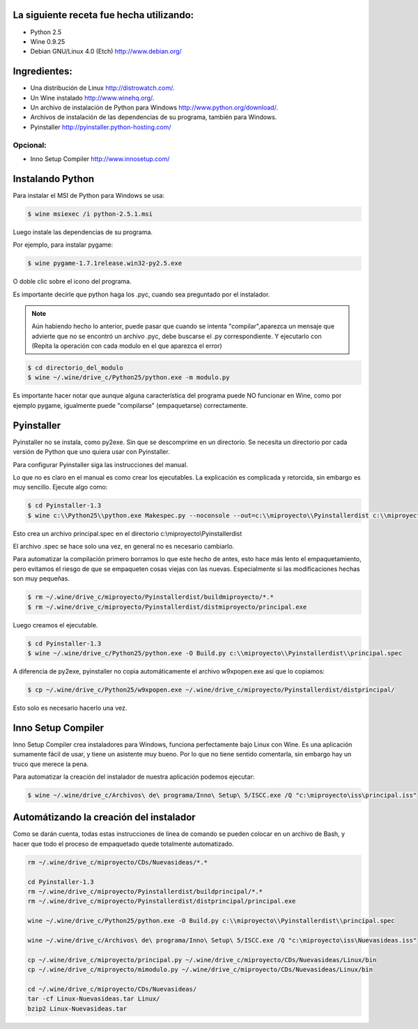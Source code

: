 .. title: Empaquetando programas de Python para Windows desde Linux


La siguiente receta fue hecha utilizando:
-----------------------------------------

* Python 2.5

* Wine 0.9.25

* Debian GNU/Linux 4.0 (Etch) http://www.debian.org/

Ingredientes:
-------------

* Una distribución de Linux http://distrowatch.com/.

* Un Wine instalado http://www.winehq.org/.

* Un archivo de instalación de Python para Windows http://www.python.org/download/.

* Archivos de instalación de las dependencias de su programa, también para Windows.

* Pyinstaller http://pyinstaller.python-hosting.com/

Opcional:
~~~~~~~~~

* Inno Setup Compiler http://www.innosetup.com/

Instalando Python
-----------------

Para instalar el MSI de Python para Windows se usa:

.. code-block:: bash

   $ wine msiexec /i python-2.5.1.msi

Luego instale las dependencias de su programa.

Por ejemplo, para instalar pygame:

.. code-block:: bash

   $ wine pygame-1.7.1release.win32-py2.5.exe

O doble clic sobre el icono del programa.

Es importante decirle que python haga los .pyc, cuando sea preguntado por el instalador.

.. note::

    Aún habiendo hecho lo anterior, puede pasar que cuando se intenta "compilar",aparezca un mensaje que
    advierte que no se encontró un archivo .pyc, debe buscarse el .py correspondiente. Y ejecutarlo con
    (Repita la operación con cada modulo en el que aparezca el error)

.. code-block:: bash

   $ cd directorio_del_modulo
   $ wine ~/.wine/drive_c/Python25/python.exe -m modulo.py

Es importante hacer notar que aunque alguna característica del programa puede NO funcionar en Wine, como por ejemplo pygame, igualmente puede "compilarse" (empaquetarse) correctamente.

Pyinstaller
-----------

Pyinstaller no se instala, como py2exe.  Sin que se descomprime en un directorio.  Se necesita un directorio por cada versión de Python que uno quiera usar con Pyinstaller.

Para configurar Pyinstaller siga las instrucciones del manual.

Lo que no es claro en el manual es como crear los ejecutables.  La explicación es complicada y retorcida, sin embargo es muy sencillo.  Ejecute algo como:

.. code-block:: bash

   $ cd Pyinstaller-1.3
   $ wine c:\\Python25\\python.exe Makespec.py --noconsole --out=c:\\miproyecto\\Pyinstallerdist c:\\miproyecto\\principal.py

Esto crea un archivo principal.spec en el directorio c:\\miproyecto\\Pyinstallerdist

El archivo .spec se hace solo una vez, en general no es necesario cambiarlo.

Para automatizar la compilación primero borramos lo que este hecho de antes, esto hace más lento el empaquetamiento, pero evitamos el riesgo de que se empaqueten cosas viejas con las nuevas.  Especialmente si las modificaciones hechas son muy pequeñas.

.. code-block:: bash

   $ rm ~/.wine/drive_c/miproyecto/Pyinstallerdist/buildmiproyecto/*.*
   $ rm ~/.wine/drive_c/miproyecto/Pyinstallerdist/distmiproyecto/principal.exe

Luego creamos el ejecutable.

.. code-block:: bash

   $ cd Pyinstaller-1.3
   $ wine ~/.wine/drive_c/Python25/python.exe -O Build.py c:\\miproyecto\\Pyinstallerdist\\principal.spec

A diferencia de py2exe, pyinstaller no copia automáticamente el archivo w9xpopen.exe así que lo copiamos:

.. code-block:: bash

   $ cp ~/.wine/drive_c/Python25/w9xpopen.exe ~/.wine/drive_c/miproyecto/Pyinstallerdist/distprincipal/

Esto solo es necesario hacerlo una vez.

Inno Setup Compiler
-------------------

Inno Setup Compiler crea instaladores para Windows, funciona perfectamente bajo Linux con Wine.  Es una aplicación sumamente fácil de usar, y tiene un asistente muy bueno.  Por lo que no tiene sentido comentarla, sin embargo hay un truco que merece la pena.

Para automatizar la creación del instalador de nuestra aplicación podemos ejecutar:

.. code-block:: bash

   $ wine ~/.wine/drive_c/Archivos\ de\ programa/Inno\ Setup\ 5/ISCC.exe /Q "c:\miproyecto\iss\principal.iss"

Automátizando la creación del instalador
----------------------------------------

Como se darán cuenta, todas estas instrucciones de linea de comando se pueden colocar en un archivo de Bash, y hacer que todo el proceso de empaquetado quede totalmente automatizado.

.. code-block:: bash

   rm ~/.wine/drive_c/miproyecto/CDs/Nuevasideas/*.*

   cd Pyinstaller-1.3
   rm ~/.wine/drive_c/miproyecto/Pyinstallerdist/buildprincipal/*.*
   rm ~/.wine/drive_c/miproyecto/Pyinstallerdist/distprincipal/principal.exe

   wine ~/.wine/drive_c/Python25/python.exe -O Build.py c:\\miproyecto\\Pyinstallerdist\\principal.spec

   wine ~/.wine/drive_c/Archivos\ de\ programa/Inno\ Setup\ 5/ISCC.exe /Q "c:\miproyecto\iss\Nuevasideas.iss"

   cp ~/.wine/drive_c/miproyecto/principal.py ~/.wine/drive_c/miproyecto/CDs/Nuevasideas/Linux/bin
   cp ~/.wine/drive_c/miproyecto/mimodulo.py ~/.wine/drive_c/miproyecto/CDs/Nuevasideas/Linux/bin

   cd ~/.wine/drive_c/miproyecto/CDs/Nuevasideas/
   tar -cf Linux-Nuevasideas.tar Linux/
   bzip2 Linux-Nuevasideas.tar

